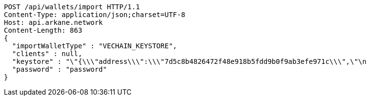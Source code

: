 [source,http,options="nowrap"]
----
POST /api/wallets/import HTTP/1.1
Content-Type: application/json;charset=UTF-8
Host: api.arkane.network
Content-Length: 863
{
  "importWalletType" : "VECHAIN_KEYSTORE",
  "clients" : null,
  "keystore" : "\"{\\\"address\\\":\\\"7d5c8b4826472f48e918b5fdd9b0f9ab3efe971c\\\",\"\n                                                                                   + \"\\\"id\\\":\\\"417540ff-0a05-4bd1-9d35-0879f0208ec4\\\",\\\"version\\\":3,\\\"crypto\\\":{\\\"cipher\\\":\\\"aes-128-ctr\\\",\\\"ciphertext\\\":\\\"6f02140c22674055bc34750011163bac71062f0ec00dd09ccbbe9ded14783324\\\",\\\"cipherparams\\\":{\\\"iv\\\":\\\"d5d5330d89b57a5b71a4f3ef4f8fa74f\\\"},\\\"kdf\\\":\\\"scrypt\\\",\\\"kdfparams\\\":{\\\"dklen\\\":32,\\\"n\\\":262144,\\\"p\\\":1,\\\"r\\\":8,\\\"salt\\\":\\\"a2110f7dd9d3ec219634f455e0a25c76bf5329c5915a0ba9c748d813b1b21fdc\\\"},\\\"mac\\\":\\\"74d9c18dad028f55989bf878ba21b3696d2d2ff4119b6bddbaefbb1a0c76b116\\\"}}\"",
  "password" : "password"
}
----
